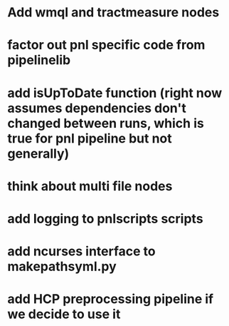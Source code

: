 * Add wmql and tractmeasure nodes
* factor out pnl specific code from pipelinelib
* add isUpToDate function (right now assumes dependencies don't changed between runs, which is true for pnl pipeline but not generally)
* think about multi file nodes
* add logging to pnlscripts scripts
* add ncurses interface to makepathsyml.py
* add HCP preprocessing pipeline if we decide to use it
